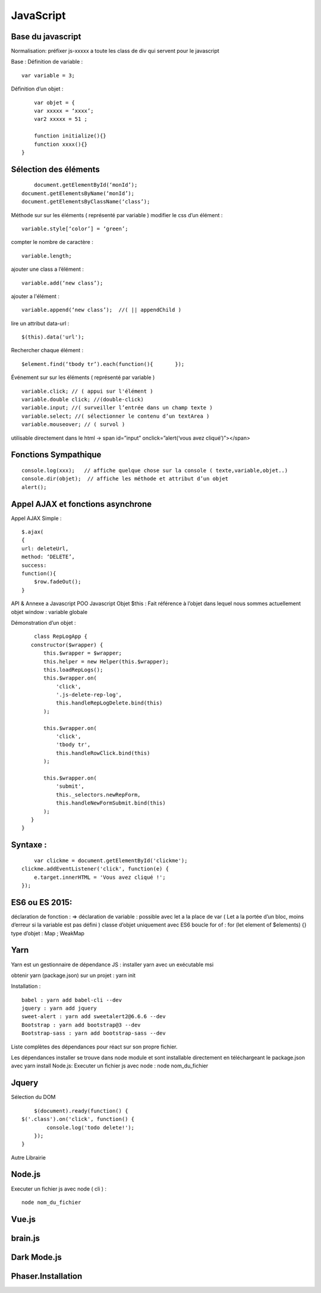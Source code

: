 .. index::
   single: JavaScript; 

JavaScript
===================

Base du javascript 
-------------------
Normalisation: 
préfixer js-xxxxx a toute les class de div qui servent pour le javascript

Base :
Définition de variable :
::
    var variable = 3;

Définition d’un objet :
::

	var objet = {
        var xxxxx = ‘xxxx’;
        var2 xxxxx = 51 ;

        function initialize(){} 
        function xxxx(){} 
    }

Sélection des éléments 
-------------------
::

	document.getElementById(‘monId’);
    document.getElementsByName(‘monId’);
    document.getElementsByClassName(‘class’);


Méthode sur sur les éléments ( représenté par variable ) 
modifier le css d’un élément :
::
    variable.style[‘color’] = ‘green’;

compter le nombre de caractère :
::
    variable.length;

ajouter une class a l’élément :
::
    variable.add(‘new class’);

ajouter a l'élément :
::
    variable.append(‘new class’);  //( || appendChild ) 

lire un attribut data-url :
::
    $(this).data('url');

Rechercher chaque élément :
::
    $element.find(‘tbody tr’).each(function(){       });

    
Événement sur sur les éléments ( représenté par variable ) 
::

    variable.click; // ( appui sur l'élément ) 
    variable.double click; //(double-click)
    variable.input; //( surveiller l’entrée dans un champ texte ) 
    variable.select; //( sélectionner le contenu d’un textArea ) 
    variable.mouseover; // ( survol ) 

utilisable directement dans le html -> span id=”input” onclick=”alert(‘vous avez cliqué’)”></span>


Fonctions Sympathique 
-------------------
::

    console.log(xxx);   // affiche quelque chose sur la console ( texte,variable,objet..) 
    console.dir(objet);  // affiche les méthode et attribut d’un objet 
    alert();

Appel AJAX et fonctions asynchrone 
-------------------

Appel AJAX Simple : 
::

	$.ajax(
        {
        url: deleteUrl,
        method: ‘DELETE’,
        success: 
        function(){
            $row.fadeOut();
        }

API & Annexe a Javascript 
POO Javascript 
Objet  $this : Fait référence à l’objet dans lequel nous sommes actuellement 
objet window : variable globale

Démonstration d’un objet : 

::

	class RepLogApp {
       constructor($wrapper) {
           this.$wrapper = $wrapper;
           this.helper = new Helper(this.$wrapper);
           this.loadRepLogs();
           this.$wrapper.on(
               'click',
               '.js-delete-rep-log',
               this.handleRepLogDelete.bind(this)
           );

           this.$wrapper.on(
               'click',
               'tbody tr',
               this.handleRowClick.bind(this)
           );

           this.$wrapper.on(
               'submit',
               this._selectors.newRepForm,
               this.handleNewFormSubmit.bind(this)
           );
       }
    }

Syntaxe : 
-------------------
::

	var clickme = document.getElementById('clickme');
    clickme.addEventListener('click', function(e) {
        e.target.innerHTML = 'Vous avez cliqué !';
    });

ES6 ou ES 2015:
-------------------

déclaration de fonction : => 
déclaration de variable : possible avec let a la place de var ( Let a la portée d’un bloc, moins d’erreur si la variable est pas défini ) 
classe d’objet uniquement avec ES6 
boucle for of : for (let element of $elements) {}
type d’objet : Map ; WeakMap


Yarn 
-------------------
Yarn est un gestionnaire de dépendance JS : 
installer yarn avec un exécutable msi

obtenir yarn (package.json) sur un projet : yarn init 

Installation : 
::

    babel : yarn add babel-cli --dev
    jquery : yarn add jquery
    sweet-alert : yarn add sweetalert2@6.6.6 --dev
    Bootstrap : yarn add bootstrap@3 --dev
    Bootstrap-sass : yarn add bootstrap-sass --dev

Liste complètes des dépendances pour réact sur son propre fichier. 

Les dépendances installer se trouve dans node module et sont installable directement en téléchargeant le package.json avec yarn install 
Node.js:
Executer un fichier js avec node : node nom_du_fichier






Jquery
-------------------
Sélection du DOM
::

	$(document).ready(function() {
    $('.class').on('click', function() {
            console.log('todo delete!');
        });
    }

Autre Librairie 

Node.js
-------------------

Executer un fichier js avec node ( cli ) : 
::

    node nom_du_fichier

Vue.js
-------------------

brain.js
-------------------

Dark Mode.js
-------------------

Phaser.Installation
-------------------
